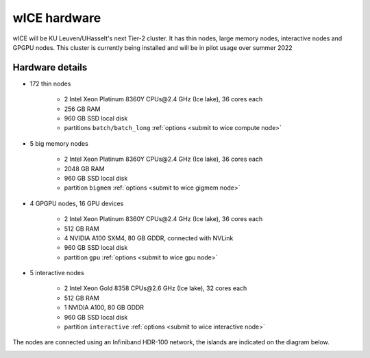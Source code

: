 wICE hardware
===============

wICE will be KU Leuven/UHasselt's next Tier-2 cluster. It has thin nodes, large memory nodes, interactive nodes and GPGPU nodes.
This cluster is currently being installed and will be in pilot usage over summer 2022


Hardware details
----------------

- 172 thin nodes 
   
   - 2 Intel Xeon Platinum 8360Y CPUs\@2.4 GHz (Ice lake), 36 cores each
   - 256 GB RAM 
   - 960 GB SSD local disk
   - partitions ``batch/batch_long`` :ref:`options <submit to wice compute node>`


- 5 big memory nodes

   - 2 Intel Xeon Platinum 8360Y CPUs\@2.4 GHz (Ice lake), 36 cores each
   - 2048 GB RAM
   - 960 GB SSD local disk
   - partition ``bigmem`` :ref:`options <submit to wice gigmem node>`

- 4 GPGPU nodes, 16 GPU devices

   - 2 Intel Xeon Platinum 8360Y CPUs\@2.4 GHz (Ice lake), 36 cores each
   - 512 GB RAM
   - 4 NVIDIA A100 SXM4, 80 GB GDDR, connected with NVLink
   - 960 GB SSD local disk
   - partition ``gpu``  :ref:`options <submit to wice gpu node>`

- 5 interactive nodes

   - 2 Intel Xeon Gold 8358 CPUs\@2.6 GHz (Ice lake), 32 cores each
   - 512 GB RAM
   - 1 NVIDIA A100, 80 GB GDDR 
   - 960 GB SSD local disk
   - partition ``interactive``  :ref:`options <submit to wice interactive node>`

The nodes are connected using an Infiniband HDR-100 network, the islands are indicated on the diagram below.

|wICE hardware|

.. |wICE hardware| image:: wice_hardware/wice.png
  :width: 700
  :alt: wICE hardware diagram
